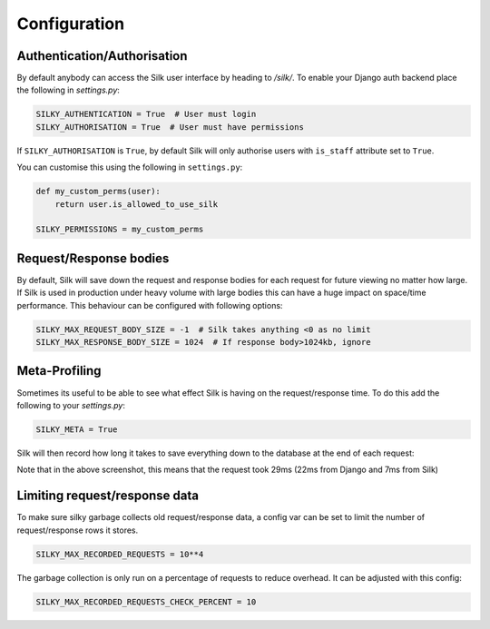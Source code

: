 Configuration
======

Authentication/Authorisation
----

By default anybody can access the Silk user interface by heading to `/silk/`. To enable your Django 
auth backend place the following in `settings.py`:


.. code-block:: python

	SILKY_AUTHENTICATION = True  # User must login
	SILKY_AUTHORISATION = True  # User must have permissions

If ``SILKY_AUTHORISATION`` is ``True``, by default Silk will only authorise users with ``is_staff`` attribute set to ``True``.

You can customise this using the following in ``settings.py``:

.. code-block:: python

	def my_custom_perms(user):
	    return user.is_allowed_to_use_silk

	SILKY_PERMISSIONS = my_custom_perms


Request/Response bodies
----

By default, Silk will save down the request and response bodies for each request for future viewing
no matter how large. If Silk is used in production under heavy volume with large bodies this can have
a huge impact on space/time performance. This behaviour can be configured with following options:

.. code-block:: python

	SILKY_MAX_REQUEST_BODY_SIZE = -1  # Silk takes anything <0 as no limit
	SILKY_MAX_RESPONSE_BODY_SIZE = 1024  # If response body>1024kb, ignore


Meta-Profiling
-----

Sometimes its useful to be able to see what effect Silk is having on the request/response time. To do this add
the following to your `settings.py`:

.. code-block:: python

	SILKY_META = True

Silk will then record how long it takes to save everything down to the database at the end of each request:

.. image:: /images/meta.png

Note that in the above screenshot, this means that the request took 29ms (22ms from Django and 7ms from Silk)

Limiting request/response data
----

To make sure silky garbage collects old request/response data, a config var can be set to limit the number of request/response rows it stores.

.. code-block:: python

    SILKY_MAX_RECORDED_REQUESTS = 10**4

The garbage collection is only run on a percentage of requests to reduce overhead.  It can be adjusted with this config:

.. code-block:: python

    SILKY_MAX_RECORDED_REQUESTS_CHECK_PERCENT = 10
